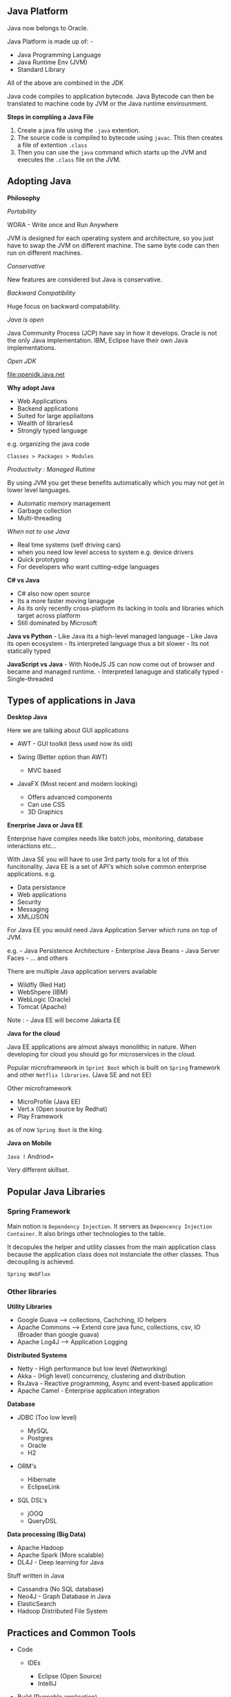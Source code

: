 ** Java Platform
   :PROPERTIES:
   :CUSTOM_ID: java-platform
   :END:

Java now belongs to Oracle.

Java Platform is made up of: -

- Java Programming Language
- Java Runtime Env (JVM)
- Standard Library

All of the above are combined in the JDK

Java code compiles to application bytecode. Java Bytecode can then be
translated to machine code by JVM or the Java runtime envirounment.

*Steps in compliing a Java File*

1. Create a java file using the =.java= extention.
2. The source code is compiled to bytecode using =javac=. This then
   creates a file of extention =.class=
3. Then you can use the =java= command which starts up the JVM and
   executes the =.class= file on the JVM.

** Adopting Java
   :PROPERTIES:
   :CUSTOM_ID: adopting-java
   :END:

*Philosophy*

/Portability/

WORA - Write once and Run Anywhere

JVM is designed for each operating system and architecture, so you just
have to swap the JVM on different machine. The same byte code can then
run on different machines.

/Conservative/

New features are considered but Java is conservative.

/Backward Compatibility/

Huge focus on backward compatability.

/Java is open/

Java Community Process (JCP) have say in how it develops. Oracle is not
the only Java implementation. IBM, Eclipse have their own Java
implementations.

/Open JDK/

[[file:openjdk.java.net]]

*Why adopt Java*

- Web Applications
- Backend applications
- Suited for large appliaitons
- Wealth of libraries4
- Strongly typed language

e.g. organizing the java code

=Classes > Packages > Modules=

/Productivity : Managed Rutime/

By using JVM you get these benefits automatically which you may not get
in lower level languages.

- Automatic memory management
- Garbage collection
- Multi-threading

/When not to use Java/

- Real time systems (self driving cars)
- when you need low level access to system e.g. device drivers
- Quick prototyping
- For developers who want cutting-edge languages

*C# vs Java*

- C# also now open source
- Its a more faster moving lanaguge
- As its only recently cross-platform its lacking in tools and libraries
  which target across platform
- Still dominated by Microsoft

*Java vs Python* - Like Java its a high-level managed language - Like
Java its open ecosystem - Its interpreted language thus a bit slower -
Its not statically typed

*JavaScript vs Java* - With NodeJS JS can now come out of browser and
became and managed runtime. - Interpreted lanaguge and statically
typed - Single-threaded

** Types of applications in Java
   :PROPERTIES:
   :CUSTOM_ID: types-of-applications-in-java
   :END:

*Desktop Java*

Here we are talking about GUI applications

- AWT - GUI toolkit (less used now its old)
- Swing (Better option than AWT)

  - MVC based

- JavaFX (Most recent and modern looking)

  - Offers advanced components
  - Can use CSS
  - 3D Graphics

*Enerprise Java or Java EE*

Enterprise have complex needs like batch jobs, monitoring, database
interactions etc...

With Java SE you will have to use 3rd party tools for a lot of this
funcitonality. Java EE is a set of API's which solve common enterprise
applications. e.g.

- Data persistance
- Web applications
- Security
- Messaging
- XML/JSON

For Java EE you would need Java Application Server which runs on top of
JVM.

e.g. - Java Persistence Architecture - Enterprise Java Beans - Java
Server Faces - ... and others

There are multiple Java application servers available

- Wildfly (Red Hat)
- WebShpere (IBM)
- WebLogic (Oracle)
- Tomcat (Apache)

Note : - Java EE will become Jakarta EE

*Java for the cloud*

Java EE applications are almost always monolithic in nature. When
developing for cloud you should go for microservices in the cloud.

Popular microframework in =Sprint Boot= which is built on =Spring=
framework and other =Netflix libraries=. (Java SE and not EE)

Other microframework

- MicroProfile (Java EE)
- Vert.x (Open source by Redhat)
- Play Framework

as of now =Spring Boot= is the king.

*Java on Mobile*

=Java != Andriod=

Very different skillset.

** Popular Java Libraries
   :PROPERTIES:
   :CUSTOM_ID: popular-java-libraries
   :END:

*** Spring Framework
    :PROPERTIES:
    :CUSTOM_ID: spring-framework
    :END:

Main notion is =Dependency Injection=. It servers as
=Depencency Injection Container=. It also brings other technologies to
the table.

It decopules the helper and utility classes from the main application
class because the application class does not instanciate the other
classes. Thus decoupling is achieved.

=Spring WebFlux=

*** Other libraries
    :PROPERTIES:
    :CUSTOM_ID: other-libraries
    :END:

*Utility Libraries*

- Google Guava --> collections, Cachching, IO helpers
- Apache Commons --> Extend core java func, collections, csv, IO
  (Broader than google guava)
- Apache Log4J --> Application Logging

*Distributed Systems*

- Netty - High performance but low level (Networking)
- Akka - (High level) concurrency, clustering and distribution
- RxJava - Reactive programming, Async and event-based application
- Apache Camel - Enterprise application integration

*Database*

- JDBC (Too low level)

  - MySQL
  - Postgres
  - Oracle
  - H2

- ORM's

  - Hibernate
  - EclipseLink

- SQL DSL's

  - jOOQ
  - QueryDSL

*Data processing (Big Data)*

- Apache Hadoop
- Apache Spark (More scalable)
- DL4J - Deep learning for Java

Stuff written in Java

- Cassandra (No SQL database)
- Neo4J - Graph Database in Java
- ElasticSearch
- Hadoop Distributed File System

** Practices and Common Tools
   :PROPERTIES:
   :CUSTOM_ID: practices-and-common-tools
   :END:

- Code

  - IDEs

    - Eclipse (Open Source)
    - IntelliJ

- Build (Runnable application)

  - Uses

    - They manage multiple modules
    - Manage dependency

  - Tools

    - Maven (Most used)
    - Gradle

      - Uses Groovy scripts
      - Supports incremental scripts

- Test

  - JUnit
  - Mockito (Supports mocking)

- Static Analysis

  - Checkstyle
  - Spotbugs
  - PMD
  - SobarQube : Continours Inspection

Maven central is like pypi for java.

*Continuous Integration Server*

- Write Code
- Push to CI server
- It builds code
- Runs tests
- Analyse code
- Also can deploy automatically
- and out comes a working application

E.g.

- Jenkins (Open Source)

** Alternative JVM languages
   :PROPERTIES:
   :CUSTOM_ID: alternative-jvm-languages
   :END:

The JVM can run btye code but it does not matter where this byte code
comes from e.g. it can come from a java file or any other file.

E.g. Scala, Kotlin can compile to Java byte code and can run on JVM.

*Why choose alternative JVM languages*

- Productivity
- Familiarity
- Different paradigms e.g. Functional programming

*Goovy*

- Dynamic scripting language.
- Interpreted or compilied
- Opt-in type system

*Scala*

- Combines OO and Functional Programming
- Compiled
- Extensive type system
- Akka, Spart written in Scala

*Kotlin*

- Designed as a =better java= by WebStorm
- seamless java interop
- also andriod dev can be done in Java
- also compiles to JS and can run in browser

** JRE vs JDK
   :PROPERTIES:
   :CUSTOM_ID: jre-vs-jdk
   :END:

- JRE - Java runtime env

  - End users will install it

- JDK - Java development Kit

  - Developers will install it.
  - It contains the JRE

Java code will compile to platform independent bytecode which can be run
on specific JRE for that platform.
